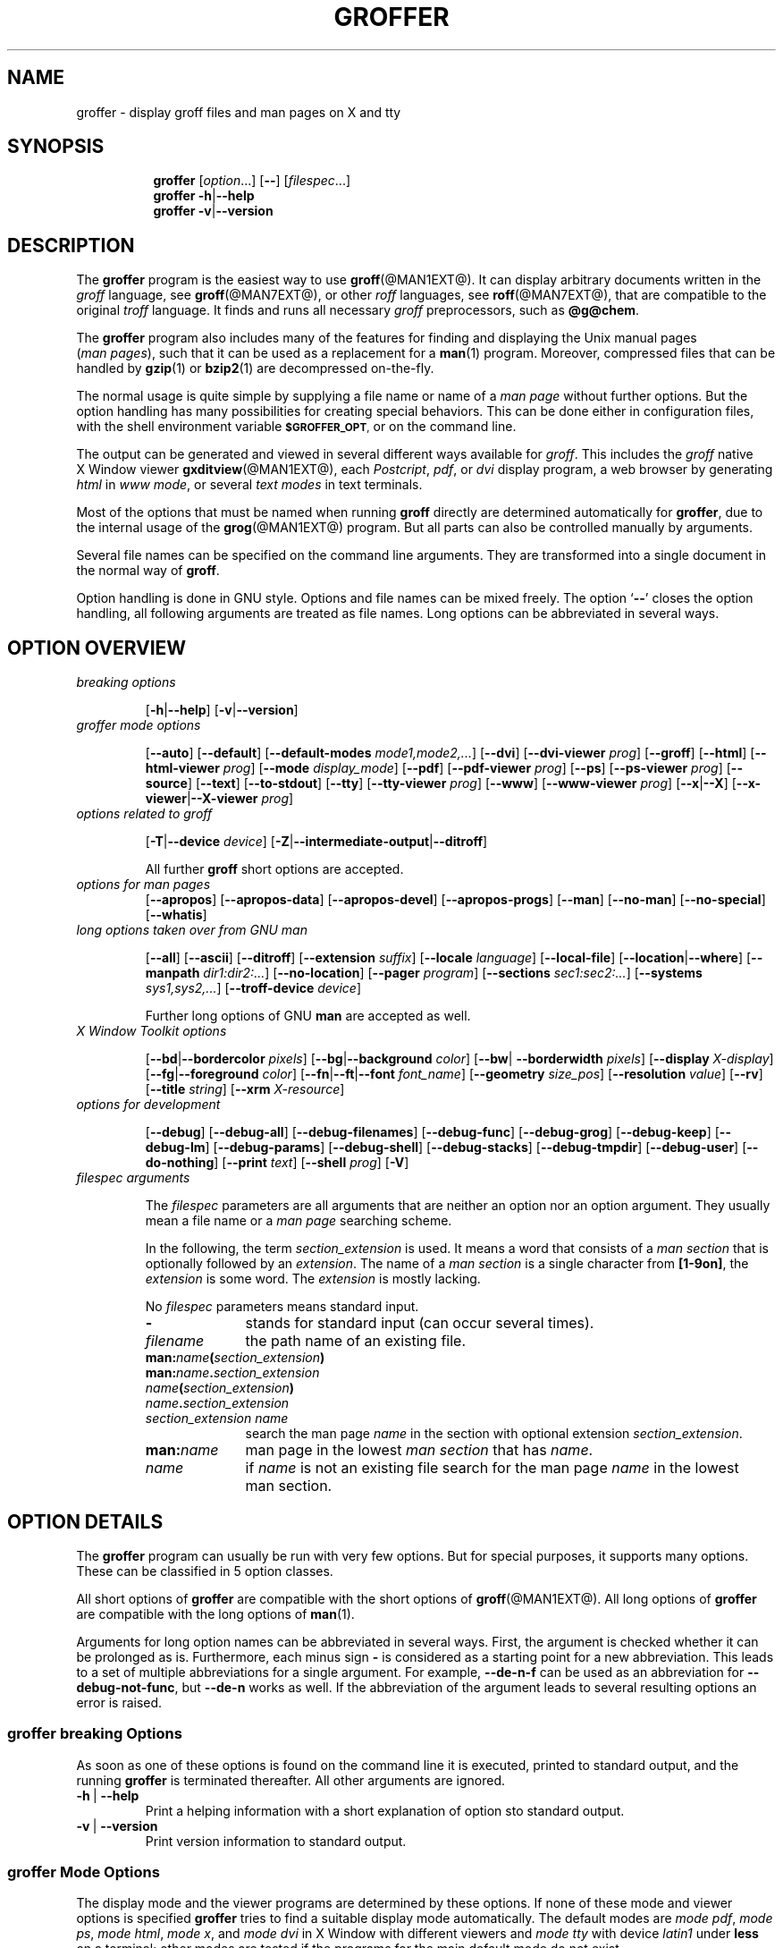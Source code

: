 .TH GROFFER @MAN1EXT@ "@MDATE@" "Groff Version @VERSION@"
.SH NAME
groffer \- display groff files and man\~pages on X and tty
.
.SH "SYNOPSIS"
.\" The .SH was moved to this place in order to appease `apropos'.
.
.\" --------------------------------------------------------------------
.\" Legalize
.\" --------------------------------------------------------------------
.
.ig
groffer.1 - man page for groffer (section 1).

Source file position:  <groff_source_top>/contrib/groffer/shell/groffer.man
Installed position:    $prefix/share/man/man1/groffer.1

Last update: 13 Feb 2007
..
.de author
This file was written by Bernd Warken.
..
.de copyleft
Copyright (C) 2001,2002,2004,2005,2006 Free Software Foundation, Inc.
.
.P
This file is part of
.IR \%groffer ,
which is part of
.IR \%groff ,
a free software project.
.
You can redistribute it and/or modify it under the terms of the
.nh
.B GNU General Public License
.hy
as published by the
.nh
.BR "Free Software Foundation" ,
.hy
either version 2, or (at your option) any later version.
.
.P
You should have received a copy of the \f[CR]GNU General Public
License\f[] along with
.IR groff ,
see the files \%\f[CB]COPYING\f[] and \%\f[CB]LICENSE\f[] in the top
directory of the
.I groff
source package.
.
Or read the
.I man\~page
.BR gpl (1).
You can also write to the
.nh
.B Free Software Foundation, 51 Franklin St - Fifth Floor, Boston,
.BR "MA 02110-1301, USA" .
.hy
..
.
.\" --------------------------------------------------------------------
.\" Setup
.\" --------------------------------------------------------------------
.
.ds Ellipsis "\&.\|.\|.\""
.
.\" --------------------------------------------------------------------
.\" setup for the macro definitions below
.\"
.\" naming:  namespace:cathegory_macro.variable_name  (experimental)
.
.\" --------------------------------------------------------------------
.\" configuration of prompt for `.Shell_cmd'* macros
.ds groffer:Shell_cmd.prompt_text sh#\"    prompt for shell commands
.ds groffer:Shell_cmd+.prompt_text >\"     prompt on continuation lines
.ds groffer:Shell_cmd_base.prompt_font I\" font for prompts
.
.\" automatically determine setup from the configuration above
.als @f groffer:Shell_cmd_base.prompt_font\"
.als @t groffer:Shell_cmd.prompt_text\"
.als @t+ groffer:Shell_cmd+.prompt_text\"
.ds groffer:Shell_cmd.prompt \f[\*[@f]]\*[@t]\f[]\"            needed
.ds groffer:Shell_cmd+.prompt \f[\*[@f]]\*[@t+]\f[]\"          needed
.nr @w \w'\*[groffer:Shell_cmd.prompt]'\"
.nr @w+ \w'\*[groffer:Shell_cmd+.prompt]'\"
.ft \*[@f]
.\" Full prompt width is maximum of texts plus 1m
.nr groffer:Shell_cmd_base.prompt_width (\n[@w]>?\n[@w+]+1m)\" needed
.ft
.rm @f
.rm @f+
.rm @t
.rm @t+
.rr @w
.rr @w+
.
.\" --------------------------------------------------------------------
.\" static register for inter-macro communication in `.Synopsis'*
.nr groffer:Synopsis.level 0
.
.\" --------------------------------------------------------------------
.\" static registers for inter-macro communication in `.TP'*
.nr groffer:TP.level 0
.rr groffer:TP_header.flag
.rr groffer:TP_body.flag
.rr groffer:TP.indent
.
.
.\" --------------------------------------------------------------------
.\" Macro definitions
.
.\" --------------------------------------------------------------------
.\" .CB  (<text>...)
.\"
.\" Print in constant-width bold font.
.\"
.de CB
.  ft CB
.  Text \\$*
.  ft
..
.\" --------------------------------------------------------------------
.\" .CI  (<text>...)
.\"
.\" Print in constant-width italic font.
.\"
.de CI
.  ft CI
.  Text \\$*
.  ft
..
.\" --------------------------------------------------------------------
.\" .CR  (<text>...)
.\"
.\" Print in constant-width roman font.
.\"
.de CR
.  ft CR
.  Text \\$*
.  ft
..
.\" --------------------------------------------------------------------
.\" .Error  (<text>...)
.\"
.\" Print error message to terminal and abort.
.\"
.de Error
.  tm \\$*
.  ab
..
.\" --------------------------------------------------------------------
.\" .Env_var  (<env_var_name> [<punct>])
.\"
.\" Display an environment variable, with optional punctuation.
.\"
.de Env_var
.  nh
.  SM
.  Text \f[CB]\\$1\f[]\\$2
.  hy
..
.\" --------------------------------------------------------------------
.\" .File_name  (<path_name>)
.\"
.\" Display a file or directory name in CB font.
.\"
.de File_name
.  Header_CB \\$@
..
.\" --------------------------------------------------------------------
.\" .Header_CB  (<path_name>)
.\"
.\" Display a line in CB font, for example after .TP
.\"
.de Header_CB
.  nh
.  Text \f[CB]\\$1\f[]\\$2
.  hy
..
.\" --------------------------------------------------------------------
.\" .Opt_-  ([<punct>])
.\"
.\" Print `-' (minus sign); optional punctuation.
.\"
.de Opt_-
.  ie (\\n[.$] == 0) \
.    Opt_alt - ""
.  el \
.    Opt_alt - "" "\\$1"
..
.\" --------------------------------------------------------------------
.\" .Opt_[-]  ([<punct>])
.\"
.\" Print `Opt_[-]' (minus sign in brackets); optional punctuation.
.\"
.de Opt_[-]
.  ie (\\n[.$] == 0) \
.    Opt_[alt] - ""
.  el \
.    Opt_[alt] - "" "\\$1"
..
.\" --------------------------------------------------------------------
.\" .Opt_--  ([<punct>])
.\"
.\" Print `--' (double minus); optional punctuation.
.\"
.de Opt_--
.  ie (\\n[.$] == 0) \
.    Opt_alt -- ""
.  el \
.    Opt_alt -- "" "\\$1"
..
.\" --------------------------------------------------------------------
.\" .Opt_[--]  ([<punct>])
.\"
.\" Print `Opt_[--]' (double minus in brackets); optional punctuation.
.\"
.de Opt_[--]
.  ie (\\n[.$] == 0) \
.    Opt_[alt] -- ""
.  el \
.    Opt_[alt] -- "" "\\$1"
..
.\" --------------------------------------------------------------------
.\" .Opt_alt  ([<minus> <opt>]... [<arg> [<punct>]])
.\"
.\" Alternate options separated by a vertical bar.
.\"
.\" Arguments:
.\"   minus: either `-' or `--' (font CB).
.\"   opt: a name for an option, empty allowed (font CB).
.\"   arg: optionally, the argument to the option (font I).
.\"   punct: optional punctuation (in the starting font).
.\" Result:
.\"   The minus/opt argument pairs, each
.\"   separated by a vertical bar `|', optionally add 'arg', separated
.\"   a space character ` '.
.\"
.\" Example:
.\"  .Opt_alt - T -- device -- device-troff device .
.\"  results in
.\"  -T|--device|--device-troff device.
.\"
.de Opt_alt
.  Opt_alt_base "" | "" \\$@
..
.\" --------------------------------------------------------------------
.\" .Opt_[alt]  ([<minus> <opt>]... [<arg> [<punct>]])
.\"
.\" Alternate options in brackets for section SYNOPSIS.
.\"
.\" Arguments:
.\"   minus: either `-' or `--' (font CB).
.\"   opt: a name for an option, empty allowed (font CB).
.\"   arg: optionally, the argument to the option (font I).
.\"   punct: optional punctuation (in the starting font).
.\" Global strings written to:
.\"   `@oa_prefix': left enclosing character (`[')
.\"   `@oa_sep': separator (`|')
.\"   `@oa_postfix': right enclosing character (`]')
.\" Result:
.\"   The minus/opt argument pairs, each separated by a vertical
.\"   bar `|', optionally add 'arg', separated by a space character ` '.
.\"
.\" Example:
.\"  .Opt_[alt] - T -- device -- device-troff device .
.\"  results in
.\"  [-T|--device|--device-troff device].
.\"
.de Opt_[alt]
.  Opt_alt_base [ | ] \\$@
..
.\" --------------------------------------------------------------------
.\" .Opt_alt_base  (<pre> <sep> <post> [<minus> <opt>]... [arg [punct]])
.\"
.\" Alternating options; base macro for many others; do not use directly.
.\"
.\" Arguments:
.\"   <pre>: prefix, result is preceded by this.
.\"   <sep>: separator between minus/opt pairs.
.\"   <post>: postfix, is appended to the result.
.\"   <minus>: either `-' or `--' (font CB).
.\"   <opt>: a name for an option, empty allowed (font CB).
.\"   <arg>: optionally, the argument to the option (font I).
.\"   <punct>: optional punctuation (in the starting font).
.\" Result:
.\"   String `<pre>' followed by the <minus>/<opt> argument pairs, each
.\"   separated by string `<sep>', optionally add '<arg>', separated by
.\"   a single space ` ', followed by the string `<post>'.  Terminated
.\"   by the optional punctuation <punct>.
.\"
.de Opt_alt_base
.  nr @font \\n[.f]\"
.  if (\\n[.$] < 3) \
.    Error .\\0: not enough arguments.
.  ds @pre \)\\$1\)\"                   prefix
.  ds @sep \)\\$2\)\"                   separator
.  ds @post \)\\$3\)\"                  postfix
.  shift 3
.  nr @count 0
.  ds @res \f[CR]\\*[@pre]\"
.  while (\\n[.$] >= 2) \{\
.    \"                                  do the pairs, break on no `-'
.    if !'\\$1'-' \{\
.      if !'\\$1'--' \
.        break
.    \}
.    \"                                  separator
.    if (\\n[@count] > 0) \
.      as @res \f[CR]\\*[@sep]\:\"
.    nr @count +1
.    \"                                  combine minus with option name
.    as @res \f[CB]\\-\"
.    if '\\$1'--' \
.      as @res \\-\"
.    as @res \\$2\"
.    shift 2
.  \}
.  if (\\n[.$] >= 3) \
.    Error .\\0: wrong arguments: \\$@
.  \"                                    all pairs are done
.  ie (\\n[.$] == 0) \
.    as @res \f[CR]\\*[@post]\"
.  el \{\
.    \"                                  optional option argument
.    if !'\\$1'' \
.      as @res \f[CR] \,\f[I]\\$1\"
.    shift
.    \"                                  postfix
.    as @res \\f[CR]\\*[@post]\"
.    if (\\n[.$] >= 1) \{\
.      \"                                add punctuation
.      as @res \f[\\n[@font]]\\$1\"
.    \}
.  \}
.  nh
.  Text \\*[@res]
.  hy
.  ft \\n[@font]
.  rr @count
.  rr @font
.  rm @pre
.  rm @post
.  rm @sep
.  rm @res
..
.\" --------------------------------------------------------------------
.\" .Opt_def  ([<minus> <opt>]... [<arg> [<punct>]])
.\"
.\" Definitions of options in section OPTIONS.
.\"
.\" Arguments:
.\"   minus: either `-' or `--' (font CB).
.\"   opt: a name for an option, empty allowed (font CB).
.\"   arg: optionally, the argument to the option (font I).
.\"   punct: optional punctuation (in the starting font).
.\" Result:
.\"   The header for an indented paragraph, consisting of
.\"   minus/opt argument pairs, each, separated by a space
.\"   character ` ', optionally add 'arg', separated a space
.\"   character ` '.
.\"
.\" Example:
.\"  .Opt_def - T -- device -- device-troff device .
.\"  results in
.\"  -T --device --device-troff device.
.\"  as the header of for indented paragraph.
.\"
.de Opt_def
.  TP
.    Opt_alt_base "" "\~|\~" "" \\$@
..
.\" --------------------------------------------------------------------
.\" .Opt_element  ([<minus> <opt>]... [<arg> [<punct>]])
.\"
.\" Definitions of options in section OPTIONS.
.\"
.\" Arguments:
.\"   minus: either `-' or `--' (font CB).
.\"   opt: a name for an option, empty allowed (font CB).
.\"   arg: optionally, the argument to the option (font I).
.\"   punct: optional punctuation (in the starting font).
.\" Result:
.\"   The minus/opt argument pairs, each, separated by a space
.\"   character ` ', optionally add 'arg', separated a space
.\"   character ` '.
.\"
.\" Example:
.\"  .Opt_element - T -- device -- device-troff device .
.\"  results in
.\"  -T --device --device-troff device.
.\"
.de Opt_element
.  Opt_alt_base "" "\~" "" \\$@
..
.\" --------------------------------------------------------------------
.als Opt_list Opt_element
.
.\" --------------------------------------------------------------------
.\" .Opt_long  ([<name> [<punct>]])
.\"
.\" Print `--name' somewhere in the text; optional punctuation.
.\"
.de Opt_long
.  Opt_alt -- "\\$1" "" "\\$2"
..
.\" --------------------------------------------------------------------
.\" .Opt_long_arg  ([<name> <arg> [<punct>]])
.\"
.\" Print `--name=arg' somewhere in the text; optional punctuation.
.\"
.de Opt_long_arg
.  Opt_alt -- "\\$1=\\$2" "" "\\$3"
..
.\" --------------------------------------------------------------------
.\" .Opt_[long]  ([<name> [<punct>]])
.\"
.\" Print `--name' somewhere in the text; optional punctuation.
.\"
.de Opt_[long]
.  Opt_[alt] -- "\\$1" "" "\\$2"
..
.\" --------------------------------------------------------------------
.\" .Opt_short  ([<name> [<punct>]])
.\"
.\" Print `-name' somewhere in the Text; optional punctuation.
.\"
.de Opt_short
.  Opt_alt - "\\$1" "" "\\$2"
..
.\" --------------------------------------------------------------------
.\" .Opt_[short]  ([name [punct]])
.\"
.\" Print `[-name]' somewhere in the Text; optional punctuation.
.\"
.de Opt_[short]
.  Opt_[alt] - "\\$1" "" "\\$2"
..
.\" --------------------------------------------------------------------
.\" .Shell_cmd  (<CR> [<CI>] ...)
.\"
.\" A shell command line; display args alternating in fonts CR and CI.
.\"
.\" Examples:
.\"   .Shell_cmd "groffer --dpi 100 file"
.\"     result: `sh#  groffer --dpi 100 file'
.\"             with 'sh#' in font I, the rest in CR
.\"
.\"   .Shell_cmd groffer\~--dpi\~100\~file
.\"     result: the same as above
.\"
.\"   .Shell_cmd "groffer --dpi=" value " file"
.\"     result: sh#  groffer --dpi=value file
.\"             with `groffer --dpi=' and `file' in CR; `value' in CI
.\"
.\"   .Shell_cmd groffer\~--dpi= value \~file
.\"     result: the same as the previous example
.\"
.de Shell_cmd
.  groffer:Shell_cmd_base "\*[groffer:Shell_cmd.prompt]" \\$@
..
.\" --------------------------------------------------------------------
.\" .Shell_cmd+  (<CR> [<CI>] ...)
.\"
.\" A continuation line for .Shell_cmd.
.\"
.de Shell_cmd+
.  groffer:Shell_cmd_base "\*[groffer:Shell_cmd+.prompt]" \\$@
..
.\" --------------------------------------------------------------------
.\" .Shell_cmd_base  (<prompt> [<CR> [<CI>] ...])
.\"
.\" A shell command line; display args alternating in fonts CR and CI.
.\" Internal, do not use directly.
.\"
.\" Globals: read-only register @.Shell_cmd_width
.\"
.de groffer:Shell_cmd_base
.  if (\\n[.$] <= 0) \
.    return
.  nr @+font \\n[.f]\"
.  ds @prompt \\$1\"
.  ft CR
.  \" gap between prompt and command
.  nr @+gap \\n[groffer:Shell_cmd_base.prompt_width]-\\w'\\*[@prompt]'\"
.  ds @res \\*[@prompt]\h'\\n[@+gap]u'\"
.  shift
.  ds @cf CR\"
.  while (\\n[.$] > 0) \{\
.    as @res \\f[\\*[@cf]]\\$1\"
.    shift
.    ie '\\*[@cf]'CR' \
.      ds @cf I\"
.    el \
.      ds @cf CR\"
.  \}
.  br
.  ad l
.  nh
.  nf
.  Text \\*[@res]\"
.  fi
.  hy
.  ad
.  br
.  ft \\n[@+font]
.  rr @+font
.  rr @+gap
.  rm @cf
.  rm @res
..
.\" --------------------------------------------------------------------
.\" .Synopsis  ()
.\"
.\" Begin a synopsis section, to be ended by a ./Synopsis macro.
.\"
.de Synopsis
.  if (\\n[groffer:Synopsis.level] > 0) \
.    Error .\\$0: previous .Synopsis was not closed by ./Synopsis.
.  nh
.  ds @1 \\$1\"
.  nr @old_indent \\n(.i
.  ad l
.  in +\w'\fB\\*[@1]\0'u
.  ti \\n[@old_indent]u
.  B \\*[@1]\0\c
.  rr @old_indent
.  rm @1
.  nr groffer:Synopsis.level +1\"        marker for ./Synopsis
..
.\"  --------------------------------------------------------------------
.\" ./Synopsis  ()
.\"
.\" Close a synopsis section opened by the previous .Synopsis macro.
.\"
.de /Synopsis
.  if (\\n[groffer:Synopsis.level] <= 0) \
.    Error .\\$0: no previous call of .Synopsis
.  br
.  ad
.  in
.  hy
.  nr groffer:Synopsis.level -1
..
.\"  --------------------------------------------------------------------
.\" .Text  (<text>...)
.\"
.\" Treat the arguments as text, no matter how they look.
.\"
.de Text
.  if (\\n[.$] == 0) \
.    return
.  nh
.  nop \)\\$*\)
.  hy
..
.\" --------------------------------------------------------------------
.\" .Topic  ([<indent>])
.\"
.\" A bulleted paragraph
.\"
.de Topic
.  ie (\\n[.$] = 0) \
.    ds @indent 2m\"
.  el \
.    ds @indent \\$1\"
.  TP \\*[@indent]
.  Text \[bu]
.  rm @indent
..
.\" End of macro definitions
.
.
.\" --------------------------------------------------------------------
.\" SH "SYNOPSIS"
.\" --------------------------------------------------------------------
.
.ad l
.Synopsis groffer
.RI [ option \*[Ellipsis]]
.Opt_[--]
.RI [ \%filespec \*[Ellipsis]]
./Synopsis
.
.Synopsis groffer
.Opt_alt - h -- help
./Synopsis
.
.Synopsis groffer
.Opt_alt - v -- version
./Synopsis
.
.
.\" --------------------------------------------------------------------
.SH DESCRIPTION
.\" --------------------------------------------------------------------
.
The
.B \%groffer
program is the easiest way to use
.BR \%groff (@MAN1EXT@).
It can display arbitrary documents written in the
.I \%groff
language, see
.BR \%groff (@MAN7EXT@),
or other
.I \%roff
languages, see
.BR \%roff (@MAN7EXT@),
that are compatible to the original
.I \%troff
language.
.
It finds and runs all necessary
.I groff
preprocessors, such as
.BR @g@chem .
.
.
.P
The
.B \%groffer
program also includes many of the features for finding and displaying
the \%\f[CR]Unix\f[] manual pages
.nh
.RI ( man\~pages ),
.hy
such that it can be used as a replacement for a
.BR \%man (1)
program.
.
Moreover, compressed files that can be handled by
.BR \%gzip (1)
or
.BR \%bzip2 (1)
are decompressed on-the-fly.
.
.
.P
The normal usage is quite simple by supplying a file name or name of a
.I \%man\~page
without further options.
.
But the option handling has many possibilities for creating special
behaviors.
.
This can be done either in configuration files, with the shell
environment variable
.Env_var \%$GROFFER_OPT ,
or on the command line.
.
.
.P
The output can be generated and viewed in several different ways
available for
.IR \%groff .
.
This includes the
.I \%groff
native \%\f[CR]X\~Window\f[] viewer
.BR \%gxditview (@MAN1EXT@),
each
.IR \%Postcript ,
.IR \%pdf ,
or
.I \%dvi
display program, a web browser by generating
.I \%html
in
.IR \%www\~mode ,
or several
.I \%text\~modes
in text terminals.
.
.
.P
Most of the options that must be named when running
.B \%groff
directly are determined automatically for
.BR \%groffer ,
due to the internal usage of the
.BR \%grog (@MAN1EXT@)
program.
.
But all parts can also be controlled manually by arguments.
.
.
.P
Several file names can be specified on the command line arguments.
.
They are transformed into a single document in the normal way of
.BR \%groff .
.
.
.P
Option handling is done in \f[CR]GNU\f[] style.
.
Options and file names can be mixed freely.
.
The option
.RB ` \-\- '
closes the option handling, all following arguments are treated as
file names.
.
Long options can be abbreviated in several ways.
.
.
.\" --------------------------------------------------------------------
.SH "OPTION OVERVIEW"
.\" --------------------------------------------------------------------
.
.TP
.I breaking options
.RS
.P
.Opt_[alt] - h -- help
.Opt_[alt] - v -- version
.RE
.
.
.TP
.I \%groffer mode options
.RS
.P
.Opt_[alt] -- auto
.Opt_[alt] -- default
.Opt_[alt] -- default\-modes mode1,mode2,\*[Ellipsis]
.Opt_[alt] -- dvi
.Opt_[alt] -- dvi\-viewer prog
.Opt_[alt] -- groff
.Opt_[alt] -- html
.Opt_[alt] -- html\-viewer prog
.Opt_[alt] -- mode display_mode
.Opt_[alt] -- pdf
.Opt_[alt] -- pdf\-viewer prog
.Opt_[alt] -- ps
.Opt_[alt] -- ps\-viewer prog
.Opt_[alt] -- source
.Opt_[alt] -- text
.Opt_[alt] -- to\-stdout
.Opt_[alt] -- tty
.Opt_[alt] -- tty\-viewer prog
.Opt_[alt] -- www
.Opt_[alt] -- www\-viewer prog
.Opt_[alt] -- x -- X
.Opt_[alt] -- x\-viewer -- X\-viewer prog
.RE
.
.
.TP
.I options related to \%groff
.RS
.P
.Opt_[alt] - T -- device device
.Opt_[alt] - Z -- intermediate\-output -- ditroff
.P
All further
.B \%groff
short options are accepted.
.RE
.
.
.TP
.I options for man\~pages
.Opt_[alt] -- apropos
.Opt_[alt] -- apropos\-data
.Opt_[alt] -- apropos\-devel
.Opt_[alt] -- apropos\-progs
.Opt_[alt] -- man
.Opt_[alt] -- no-man
.Opt_[alt] -- no-special
.Opt_[alt] -- whatis
.
.
.TP
.I long options taken over from GNU man
.RS
.P
.Opt_[alt] -- all
.Opt_[alt] -- ascii
.Opt_[alt] -- ditroff
.Opt_[alt] -- extension suffix
.Opt_[alt] -- locale language
.Opt_[alt] -- local-file
.Opt_[alt] -- location -- where
.Opt_[alt] -- manpath dir1:dir2:\*[Ellipsis]
.Opt_[alt] -- no-location
.Opt_[alt] -- pager program
.Opt_[alt] -- sections sec1:sec2:\*[Ellipsis]
.Opt_[alt] -- systems sys1,sys2,\*[Ellipsis]
.Opt_[alt] -- troff-device device
.P
Further long options of \f[CR]GNU\f[]
.B man
are accepted as well.
.RE
.
.
.TP
.I X Window Toolkit options
.RS
.P
.Opt_[alt] -- bd -- bordercolor pixels
.Opt_[alt] -- bg -- background color
.Opt_[alt] -- bw -- borderwidth pixels
.Opt_[alt] -- display X-display
.Opt_[alt] -- fg -- foreground color
.Opt_[alt] -- fn -- ft -- font font_name
.Opt_[alt] -- geometry size_pos
.Opt_[alt] -- resolution value
.Opt_[alt] -- rv
.Opt_[alt] -- title string
.Opt_[alt] -- xrm X-resource
.RE
.
.
.TP
.I options for development
.RS
.P
.Opt_[alt] -- debug
.Opt_[alt] -- debug\-all
.Opt_[alt] -- debug\-filenames
.Opt_[alt] -- debug\-func
.Opt_[alt] -- debug\-grog
.Opt_[alt] -- debug\-keep
.Opt_[alt] -- debug\-lm
.Opt_[alt] -- debug\-params
.Opt_[alt] -- debug\-shell
.Opt_[alt] -- debug\-stacks
.Opt_[alt] -- debug\-tmpdir
.Opt_[alt] -- debug\-user
.Opt_[alt] -- do\-nothing
.Opt_[alt] -- print text
.Opt_[alt] -- shell prog
.Opt_[alt] - V
.RE
.
.
.TP
.I \%filespec arguments
.RS
.P
The
.I \%filespec
parameters are all arguments that are neither an option nor an option
argument.
.
They usually mean a file name or a
.I man page
searching scheme.
.
.
.P
In the following, the term
.I section_extension
is used.
.
It means a word that consists of a
.I man section
that is optionally followed by an
.IR extension .
.
The name of a
.I man section
is a single character from
.BR \%[1-9on] ,
the
.I extension
is some word.
.
The
.I extension
is mostly lacking.
.
.
.P
No
.I \%filespec
parameters means standard input.
.
.
.TP 10m
.Opt_short ""
stands for standard input (can occur several times).
.
.
.TP
.I filename
the path name of an existing file.
.
.
.TP
.BI man: name ( section_extension )
.TQ
.BI man: name . section_extension
.TQ
.IB name ( section_extension )
.TQ
.IB name . section_extension
.TQ
.I "section_extension name"
search the \%man\~page
.I \%name
in the section with optional extension
.IR section_extension .
.
.
.TP
.BI man: name
\%man\~page in the lowest
.I \%man\~section
that has
.IR \%name .
.
.
.TP
.I name
if
.I \%name
is not an existing file search for the man\~page
.I \%name
in the lowest man\~section.
.
.RE
.
.
.\" --------------------------------------------------------------------
.SH "OPTION DETAILS"
.\" --------------------------------------------------------------------
.
The
.B \%groffer
program can usually be run with very few options.
.
But for special purposes, it supports many options.
.
These can be classified in 5 option classes.
.
.
.P
All short options of
.B \%groffer
are compatible with the short options of
.BR \%groff (@MAN1EXT@).
.
All long options of
.B \%groffer
are compatible with the long options of
.BR \%man (1).
.
.
.P
Arguments for long option names can be abbreviated in several ways.
.
First, the argument is checked whether it can be prolonged as is.
.
Furthermore, each minus sign
.Opt_short
is considered as a starting point for a new abbreviation.
.
This leads to a set of multiple abbreviations for a single argument.
.
For example,
.Opt_long de\-n\-f
can be used as an abbreviation for
.Opt_long debug\-not\-func ,
but
.Opt_long de\-n
works as well.
.
If the abbreviation of the argument leads to several resulting options
an error is raised.
.
.
.\" --------------------------------------------------------------------
.SS "groffer breaking Options"
.\" --------------------------------------------------------------------
.
As soon as one of these options is found on the command line it is
executed, printed to standard output, and the running
.B \%groffer
is terminated thereafter.
.
All other arguments are ignored.
.
.
.Opt_def - h -- help
Print a helping information with a short explanation of option sto
standard output.
.
.
.Opt_def - v -- version
Print version information to standard output.
.
.
.\" --------------------------------------------------------------------
.SS "groffer Mode Options"
.\" --------------------------------------------------------------------
.
The display mode and the viewer programs are determined by these
options.
.
If none of these mode and viewer options is specified
.B \%groffer
tries to find a suitable display mode automatically.
.
The default modes are
.IR "mode pdf" ,
.IR "mode ps" ,
.IR "mode html" ,
.IR "mode x" ,
and
.I "mode dvi"
in \%\f[CR]X\~Window\f[] with different viewers and
.I mode tty
with device
.I latin1
under
.B less
on a terminal; other modes are tested if the programs for the main
default mode do not exist.
.
.
.P
In \%\f[CR]X\~Window\f[],
many programs create their own window when called.
.B \%groffer
can run these viewers as an independent program in the background.
.
As this does not work in text mode on a terminal (tty) there must be a
way to know which viewers are \%\f[CR]X\~Window\f[] graphical
programs.
.
The
.B \%groffer
script has a small set of information on some viewer names.
.
If a viewer argument of the command\-line chooses an element that is
kept as \%\f[CR]X\~Window\f[] program in this list it is treated as a
viewer that can run in the background.
.
All other, unknown viewer calls are not run in the background.
.
.
.P
For each mode, you are free to choose whatever viewer you want.
.
That need not be some graphical viewer suitable for this mode.
.
There is a chance to view the output source; for example, the
combination of the options
.Opt_long mode=ps
and
.Opt_long ps\-viewer=less
shows the content of the
.I Postscript
output, the source code, with the pager
.BR less .
.
.
.Opt_def -- auto
Equivalent to
.Opt_long_arg mode auto .
.
.
.Opt_def -- default
Reset all configuration from previously processed command line options
to the default values.
.
This is useful to wipe out all former options of the configuration, in
.Env_var \%$GROFFER_OPT ,
and restart option processing using only the rest of the command line.
.
.
.Opt_def -- default\-modes mode1,mode2,\*[Ellipsis]
Set the sequence of modes for
.I \%auto\~mode
to the comma separated list given in the argument.
.
See
.Opt_long mode
for details on modes.  Display in the default manner; actually, this
means to try the modes
.IR x ,
.IR ps ,
and
.I \%tty
in this sequence.
.
.
.
.Opt_def -- dvi
Equivalent to
.Opt_long_arg mode \%dvi .
.
.
.Opt_def -- dvi\-viewer prog
Choose a viewer program for
.IR \%dvi\~mode .
.
This can be a file name or a program to be searched in
.Env_var $PATH .
.
Known \%\f[CR]X\~Window\f[]
.I \%dvi
viewers include
.BR \%xdvi (1)
and
.BR \%dvilx (1)
.
In each case, arguments can be provided additionally.
.
.
.Opt_def -- groff
Equivalent to
.Opt_long_arg mode groff .
.
.
.Opt_def -- html
Equivalent to
.Opt_long_arg mode html .
.
.
.Opt_def -- html\-viewer
Choose a web browser program for viewing in
.IR \%html\~mode .
.
It can be the path name of an executable file or a program in
.Env_var $PATH .
.
In each case, arguments can be provided additionally.
.
.
.Opt_def -- mode value
.
Set the display mode.
.
The following mode values are recognized:
.
.RS
.
.TP
.Header_CB auto
Select the automatic determination of the display mode.
.
The sequence of modes that are tried can be set with the
.Opt_long default\-modes
option.
.
Useful for restoring the
.I \%default\~mode
when a different mode was specified before.
.
.
.TP
.Header_CB dvi
Display formatted input in a
.I \%dvi
viewer program.
.
By default, the formatted input is displayed with the
.BR \%xdvi (1)
program.
.Opt_long dvi .
.
.
.TP
.Header_CB groff
After the file determination, switch
.B \%groffer
to process the input like
.BR \%groff (@MAN1EXT@)
would do.
.
This disables the
.I \%groffer
viewing features.
.
.
.TP
.Header_CB html
Translate the input into html format and display the result in a web
browser program.
.
By default, the existence of a sequence of standard web browsers is
tested, starting with
.BR \%konqueror (1)
and
.BR \%mozilla (1).
The text html viewer is
.BR \%lynx (1).
.
.
.TP
.Header_CB pdf
Display formatted input in a
.I \%PDF
(Portable Document Format) viewer
program.
.
By default, the input is formatted by
.B \%groff
using the Postscript device, then it is transformed into the PDF file
format using
.BR \%gs (1),
or
.BR ps2pdf (1).
If that's not possible, the
.I Postscript mode (ps)
is used instead.
.
Finally it is displayed using different viewer programs.
.
.I \%pdf
has a big advantage because the text is displayed graphically and
is searchable as well.
.
.
.TP
.Header_CB ps
Display formatted input in a Postscript viewer program.
.
By default, the formatted input is displayed in one of many viewer
programs.
.
.
.TP
.Header_CB text
Format in a
.I \%groff\~text\~mode
and write the result to standard output without a pager or viewer
program.
.
The text device,
.I \%latin1
by default, can be chosen with option
.Opt_short T .
.
.
.TP
.Header_CB tty
Format in a
.I \%groff\~text\~mode
and write the result to standard output using a text pager program,
even when in \%\f[CR]X\~Window\f[].
.
.
.TP
.Header_CB www
Equivalent to
.Opt_long_arg mode html .
.
.
.TP
.Header_CB x
Display the formatted input in a native
.I roff
viewer.
.
By default, the formatted input is displayed with the
.BR \%gxditview (@MAN1EXT@)
program being distributed together with
.BR \%groff .
But the standard \%\f[CR]X\~Window\f[] tool
.BR \%xditview (1)
can also be chosen with the option
.Opt_long x\-viewer .
The default resolution is
.BR 75\~dpi ,
but
.B 100\~dpi
are also possible.
.
The default
.I groff
device
for the resolution of
.B 75\~dpi
is
.BR X75\-12 ,
for
.B 100\~dpi
it is
.BR X100 .
.
The corresponding
.I "groff intermediate output"
for the actual device is generated and the result is displayed.
.
For a resolution of
.BR 100\~dpi ,
the default width of the geometry of the display program is chosen to
.BR 850\~dpi .
.
.
.TP
.Header_CB X
Equivalent to
.Opt_long_arg mode x .
.
.
.P
The following modes do not use the
.I \%groffer
viewing features.
.
They are only interesting for advanced applications.
.
.
.TP
.Header_CB groff
Generate device output with plain
.I \%groff
without using the special viewing features of
.IR \%groffer .
If no device was specified by option
.Opt_short T
the
.I \%groff
default
.B \%ps
is assumed.
.
.
.TP
.Header_CB source
Output the roff source code of the input files without further
processing.
.
.
.RE
.
.
.Opt_def -- pdf
Equivalent to
.Opt_long_arg mode pdf .
.
.
.Opt_def -- pdf\-viewer prog
Choose a viewer program for
.IR \%pdf\~mode .
.
This can be a file name or a program to be searched in
.Env_var $PATH ;
arguments can be provided additionally.
.
.
.Opt_def -- ps
Equivalent to
.Opt_long_arg mode ps .
.
.
.Opt_def -- ps\-viewer prog
Choose a viewer program for
.IR \%ps\~mode .
.
This can be a file name or a program to be searched in
.Env_var $PATH .
.
Common Postscript viewers inlude
.BR \%gv (1),
.BR \%ghostview (1),
and
.BR \%gs (1),
.
In each case, arguments can be provided additionally.
.
.
.Opt_def -- source
Equivalent
.Opt_long_arg mode source .
.
.
.Opt_def -- text
Equivalent to
.Opt_long_arg mode text .
.
.
.Opt_def -- to\-stdout
The file for the chosen mode is generated and its content is printed
to standard output.
.
It will not be displayed in graphical mode.
.
.
.Opt_def -- tty
Equivalent to
.Opt_long_arg mode tty .
.
.
.Opt_def -- tty\-viewer prog
Choose a text pager for mode
.IR tty .
The standard pager is
.BR less (1).
This option is eqivalent to
.I man
option
.Opt_long_arg pager prog .
The option argument can be a file name or a program to be searched in
.Env_var $PATH ;
arguments can be provided additionally.
.
.
.Opt_def -- www
Equivalent to
.Opt_long_arg mode html .
.
.
.Opt_def -- www\-viewer prog
Equivalent to
.Opt_long html\-viewer .
.
.
.Opt_def -- X -- x
Equivalent to
.Opt_long_arg mode x .
.
.
.Opt_def -- X\-viewer -- x\-viewer prog
Choose a viewer program for
.IR \%x\~mode .
Suitable viewer programs are
.BR \%gxditview (@MAN1EXT@)
which is the default and
.BR \%xditview (1).
The argument can be any executable file or a program in
.Env_var $PATH ;
arguments can be provided additionally.
.
.
.TP
.Opt_--
Signals the end of option processing; all remaining arguments are
interpreted as
.I \%filespec
parameters.
.
.
.P
Besides these,
.B \%groffer
accepts all short options that are valid for the
.BR \%groff (@MAN1EXT@)
program.
.
All
.RB \%non- groffer
options are sent unmodified via
.B \%grog
to
.BR \%groff .
.
So postprocessors, macro packages, compatibility with
.I classical
.IR \%troff ,
and much more can be manually specified.
.
.
.\" --------------------------------------------------------------------
.SS "Options related to groff"
.\" --------------------------------------------------------------------
.
All short options of
.B \%groffer
are compatible with the short options of
.BR \%groff (@MAN1EXT@).
.
The following of
.B \%groff
options have either an additional special meaning within
.B \%groffer
or make sense for normal usage.
.
.
.P
Because of the special outputting behavior of the
.B \%groff
option
.Opt_short Z
.B \%groffer
was designed to be switched into
.I \%groff\~mode ;
the
.I \%groffer
viewing features are disabled there.
.
The other
.B \%groff
options do not switch the mode, but allow to customize the formatting
process.
.
.
.Opt_def - a
This generates an ascii approximation of output in the
.IR \%text\~modes .
.
That could be important when the text pager has problems with control
sequences in
.IR "tty mode" .
.
.
.Opt_def - m file
Add
.I \%file
as a
.I \%groff
macro file.
.
This is useful in case it cannot be recognized automatically.
.
.
.Opt_def - P opt_or_arg
Send the argument
.I \%opt_or_arg
as an option or option argument to the actual
.B \%groff
postprocessor.
.
.
.Opt_def - T -- device devname
.
This option determines
.BR \%groff 's
output device.
.
The most important devices are the text output devices for referring
to the different character sets, such as
.BR \%ascii ,
.BR \%utf8 ,
.BR \%latin1 ,
and others.
.
Each of these arguments switches
.B \%groffer
into a
.I \%text\~mode
using this device, to
.I \%mode\~tty
if the actual mode is not a
.IR \%text\~mode .
.
The following
.I \%devname
arguments are mapped to the corresponding
.B \%groffer
.Opt_long_arg mode \fIdevname\fR
option:
.BR \%dvi ,
.BR \%html ,
and
.BR \%ps .
All
.B \%X*
arguments are mapped to
.IR \%mode\~x .
Each other
.I \%devname
argument switches to
.I \%mode\~groff
using this device.
.
.
.Opt_def - X
is equivalent to
.BR "groff \-X" .
It displays the
.I groff intermediate output
with
.BR gxditview .
As the quality is relatively bad this option is deprecated; use
.Opt_long X
instead because the
.I \%x\~mode
uses an
.IR X *
device for a better display.
.
.
.Opt_def - Z -- intermediate-output -- ditroff
Switch into
.I \%groff\~mode
and format the input with the
.I \%groff intermediate output
without postprocessing; see
.BR \%groff_out (@MAN5EXT@).
This is equivalent to option
.Opt_long ditroff
of
.IR \%man ,
which can be used as well.
.
.
.P
All other
.B \%groff
options are supported by
.BR \%groffer ,
but they are just transparently transferred to
.B \%groff
without any intervention.
.
The options that are not explicitly handled by
.B \%groffer
are transparently passed to
.BR \%groff .
.
Therefore these transparent options are not documented here, but in
.BR \%groff (@MAN1EXT@).
Due to the automatism in
.BR \%groffer ,
none of these
.B \%groff
options should be needed, except for advanced usage.
.
.
.\" --------------------------------------------------------------------
.SS "Options for man\~pages"
.\" --------------------------------------------------------------------
.
.Opt_def -- apropos
Start the
.BR \%apropos (1)
command or facility of
.BR \%man (1)
for searching the
.I \%filespec
arguments within all
.I \%man\~page
descriptions.
.
Each
.I \%filespec
argument is taken for search as it is;
.I section
specific parts are not handled, such that
.B 7 groff
searches for the two arguments
.B 7
and
.BR groff ,
with a large result; for the
.I \%filespec
.B groff.7
nothing will be found.
.
The
.I language
locale is handled only when the called programs do support this; the
GNU
.B apropos
and
.B man \-k
do not.
.
The display differs from the
.B \%apropos
program by the following concepts:
.RS
.Topic
Construct a
.I \%groff
frame similar to a
.I \%man\~page
to the output of
.BR \%apropos ,
.Topic
each
.I \%filespec
argument is searched on its own.
.Topic
The restriction by
.Opt_long sections
is handled as well,
.Topic
wildcard characters are allowed and handled without a further option.
.RE
.
.
.Opt_def -- apropos\-data
Show only the
.B \%apropos
descriptions for data documents, these are the
.BR \%man (7)
.IR sections\~4 ", " 5 ", and " 7 .
.
Direct
.I section
declarations are ignored, wildcards are accepted.
.
.
.Opt_def -- apropos\-devel
Show only the
.B \%apropos
descriptions for development documents, these are the
.BR man (7)
.IR sections\~2 ", " 3 ", and " 9 .
.
Direct
.I section
declarations are ignored, wildcards are accepted.
.
.
.Opt_def -- apropos\-progs
Show only the
.B \%apropos
descriptions for documents on programs, these are the
.BR \%man (7)
.IR sections\~1 ", " 6 ", and " 8 .
.
Direct
.I section
declarations are ignored, wildcards are accepted.
.
.
.Opt_def -- whatis
For each
.I \%filespec
argument search all
.I \%man\~pages
and display their description \[em] or say that it is not a
.IR \%man\~page .
This is written from anew, so it differs from
.IR man 's
.B whatis
output by the following concepts
.RS
.Topic
each retrieved file name is added,
.Topic
local files are handled as well,
.Topic
the \fIlanguage\fP and \fIsystem\fP locale is supported,
.Topic
the display is framed by a
.I groff
output format similar to a
.IR \%man\~page ,
.Topic
wildcard characters are allowed without a further option.
.RE
.
.
.P
The following options were added to
.B \%groffer
for choosing whether the file name arguments are interpreted as names
for local files or as a search pattern for
.IR \%man\~pages .
.
The default is looking up for local files.
.
.
.Opt_def -- man
Check the non-option command line arguments
.nh
.RI ( filespecs )
.hy
first on being
.IR \%man\~pages ,
then whether they represent an existing file.
.
By default, a
.I \%filespec
is first tested whether it is an existing file.
.
.
.Opt_def -- no-man -- local-file
Do not check for
.IR \%man\~pages .
.
.Opt_long local-file
is the corresponding
.B man
option.
.
.
.Opt_def -- no-special
Disable former calls of
.Opt_long all ,
.Opt_long apropos* ,
and
.Opt_long whatis .
.
.
.\" --------------------------------------------------------------------
.SS "Long options taken over from GNU man"
.\" --------------------------------------------------------------------
.
The long options of
.B \%groffer
were synchronized with the long options of \f[CR]GNU\f[]
.BR man .
.
All long options of \f[CR]GNU\f[]
.B man
are recognized, but not all of these options are important to
.BR \%groffer ,
so most of them are just ignored.
.
These ignored
.B man
options are
.Opt_long catman ,
.Opt_long troff ,
and
.Opt_long update .
.
.
.P
In the following, the
.B man
options that have a special meaning for
.B \%groffer
are documented.
.
.
.P
If your system has \f[CR]GNU\f[]
.B man
installed the full set of long and short options of the \f[CR]GNU\f[]
.B man
program can be passed via the environment variable
.Env_var \%$MANOPT ;
see
.BR \%man (1).
.
.
.Opt_def -- all
In searching
.IR \%man\~pages ,
retrieve all suitable documents instead of only one.
.
.
.Opt_def - 7 -- ascii
In
.IR \%text\~modes ,
display ASCII translation of special characters for critical environment.
.
This is equivalent to
.BR "groff -mtty_char" ;
see
.BR groff_tmac (@MAN5EXT@).
.
.
.Opt_def -- ditroff
Produce
.IR "groff intermediate output" .
This is equivalent to
.B \%groffer
.Opt_short Z .
.
.
.Opt_def -- extension suffix
Restrict
.I \%man\~page
search to file names that have
.I \%suffix
appended to their section element.
.
For example, in the file name
.I \%/usr/share/man/man3/terminfo.3ncurses.gz
the
.I \%man\~page
extension is
.IR \%ncurses .
.
.
.Opt_def -- locale language
.
Set the language for
.IR \%man\~pages .
.
This has the same effect, but overwrites
.Env_var $LANG
.
.
.Opt_def -- location
Print the location of the retrieved files to standard error.
.
.
.Opt_def -- no-location
Do not display the location of retrieved files; this resets a former
call to
.Opt_long location .
.
This was added by
.BR \%groffer .
.
.
.Opt_def -- manpath "'dir1:dir2:\*[Ellipsis]'"
Use the specified search path for retrieving
.I \%man\~pages
instead of the program defaults.
.
If the argument is set to the empty string "" the search for
.I \%man\~page
is disabled.
.
.
.Opt_def -- pager
Set the pager program in
.IR \%tty\~mode ;
default is
.BR \%less .
This is equivalent to
.Opt_long tty\-viewer .
.
.
.Opt_def -- sections "'sec1:sec2:\*[Ellipsis]'"
Restrict searching for
.I \%man\~pages
to the given
.IR sections ,
a colon-separated list.
.
.
.Opt_def -- systems "'sys1,sys2,\*[Ellipsis]'"
Search for
.I \%man\~pages
for the given operating systems; the argument
.I \%systems
is a comma-separated list.
.
.
.Opt_def -- where
Eqivalent to
.Opt_long location .
.
.
.\" --------------------------------------------------------------------
.SS "X\~\%Window\~\%Toolkit Options"
.\" --------------------------------------------------------------------
.
The following long options were adapted from the corresponding
\%\f[CR]X\~Window\~Toolkit\f[] options.
.
.B \%groffer
will pass them to the actual viewer program if it is an
\%\f[CR]X\~Window\f[] program.
.
Otherwise these options are ignored.
.
.
.P
Unfortunately these options use the old style of a single minus for
long options.
.
For
.B \%groffer
that was changed to the standard with using a double minus for long
options, for example,
.B \%groffer
uses the option
.Opt_long font
for the \%\f[CR]X\~Window\f[] option
.Opt_short font .
.
.
.P
See
.BR \%X (1),
.BR \%X (7),
and the documentation on the \%\f[CR]X\~Window\~Toolkit\f[] options
for more details on these options and their arguments.
.
.
.Opt_def -- background color
Set the background color of the viewer window.
.
.
.Opt_def -- bd pixels
This is equivalent to
.Opt_long bordercolor .
.
.
.Opt_def -- bg color
This is equivalent to
.Opt_long background .
.
.
.Opt_def -- bw pixels
This is equivalent to
.Opt_long borderwidth .
.
.
.Opt_def -- bordercolor pixels
Specifies the color of the border surrounding the viewer window.
.
.
.Opt_def -- borderwidth pixels
Specifies the width in pixels of the border surrounding the viewer
window.
.
.
.Opt_def -- display X-display
Set the \%\f[CR]X\~Window\f[] display on which the viewer program
shall be started, see the \%\f[CR]X\~Window\f[] documentation for the
syntax of the argument.
.
.
.Opt_def -- foreground color
Set the foreground color of the viewer window.
.
.
.Opt_def -- fg color
This is equivalent to
.Opt_short foreground .
.
.
.Opt_def -- fn font_name
This is equivalent to
.Opt_long font .
.
.
.Opt_def -- font font_name
Set the font used by the viewer window.
.
The argument is an \%\f[CR]X\~Window\f[] font name.
.
.
.Opt_def -- ft font_name
This is equivalent to
.Opt_long font .
.
.
.Opt_def -- geometry size_pos
Set the geometry of the display window, that means its size and its
starting position.
.
See
.BR \%X (7)
for the syntax of the argument.
.
.
.Opt_def -- resolution value
Set \%\f[CR]X\~Window\f[] resolution in dpi (dots per inch) in some
viewer programs.
.
The only supported dpi values are
.B 75
and
.BR 100 .
.
Actually, the default resolution for
.B \%groffer
is set to
.BR 75\~dpi .
The resolution also sets the default device in
.IR "mode x" .
.
.
.Opt_def -- rv
Reverse foreground and background color of the viewer window.
.
.
.Opt_def -- title "'some text'"
Set the title for the viewer window.
.
.
.Opt_def -- xrm "'resource'"
Set \f[CR]\%X\~Window\f[] resource.
.
.
.\" --------------------------------------------------------------------
.SS "Options for Development"
.\" --------------------------------------------------------------------
.
.Opt_def -- debug
Enable eight debugging informations.
.
The temporary files are kept and not deleted, the name of the
temporary directory and the shell name for
.File_name groffer2.sh
are printed, the displayed file names are printed, the
.B grog
output is printed, the parameters are printed at several steps of
development, and a function stack is output with function
\f[CR]error_user()\f[] as well.
.
Neither the function call stack at the opening and closing of each
function call nor the landmark information to determine how far the
program is running are printed.
.
These seem to be the most useful parts among all debugging options.
.
.
.Opt_def -- debug\-all
Enable all ten debugging informations including the function call
stack and the landmark information.
.
.
.Opt_def -- debug\-filenames
Print the names of the files and
.I \%man\~pages
that are displayed by
.BR \&groffer .
.
.
.Opt_def -- debug\-func
Enable the basic debugging information for checking the functions on
the beginning and end of each call.
.
The options
.Opt_long debug\-stacks
and
.Opt_long debug\-user
enable this option automatically.
.
This option is important for the development, but it decreases the
speed of
.B groffer
by large amounts.
.
.
.Opt_def -- debug\-grog
Print the output of all
.B \&grog
commands.
.
.
.Opt_def -- debug\-keep
Enable two debugging informations, the printing of the name of the
temporary directory and the keeping of the temporary files.
.
.
.Opt_def -- debug\-lm
Enable one debugging information, the landmark information.
.
.
.Opt_def -- debug\-params
Enable one debugging information, the parameters at several steps.
.
.
.Opt_def -- debug\-shell
Enable one debugging information, the shell name for
.File_name groffer2.sh .
.
.
.Opt_def -- debug\-stacks
Enable one debugging information, the function call stack.
.
.
.Opt_def -- debug\-tmpdir
Enable one debugging information, the name of the temporary directory.
.
.
.Opt_def -- debug\-user
Enable one debugging information, the function stack with
\f[CR]error_user()\f[].
.
.
.Opt_def -- do-nothing
This is like
.Opt_long version ,
but without the output; no viewer is started.
.
This makes only sense in development.
.
.
.Opt_def -- print=text
Just print the argument to standard error.
.
This is good for parameter check.
.
.
.Opt_def -- shell "shell_program"
Specify the shell under which the
.File_name \%groffer2.sh
script should be run.
.
This option overwrites the automatic shell determination of the
program.
.
If the argument
.I shell_program
is empty a former shell option and the automatic shell determination
is cancelled and the default shell is restored.
.
Some shells run considerably faster than the standard shell.
.
.
.Opt_def - V
This is an advanced option for debugging only.
.
Instead of displaying the formatted input, a lot of
.I \%groffer
specific information is printed to standard output:
.
.RS
.Topic
the output file name in the temporary directory,
.
.Topic
the display mode of the actual
.B \%groffer
run,
.
.Topic
the display program for viewing the output with its arguments,
.
.Topic
the active parameters from the config files, the arguments in
.Env_var \%$GROFFER_OPT ,
and the arguments of the command line,
.
.Topic
the pipeline that would be run by the
.B \%groff
program, but without executing it.
.RE
.
.
.P
Other useful debugging options are the
.B \%groff
option
.Opt_short Z
and
.Opt_long_arg mode groff .
.
.
.\" --------------------------------------------------------------------
.SS "Filespec Arguments"
.\" --------------------------------------------------------------------
.
A
.I \%filespec
parameter is an argument that is not an option or option argument.
.
In
.BR \%groffer ,
.I \%filespec
parameters are a file name or a template for searching
.IR \%man\~pages .
.
These input sources are collected and composed into a single output
file such as
.B \%groff
does.
.
.
.P
The strange \%\f[CR]POSIX\f[] behavior to regard all arguments behind
the first non-option argument as
.I \%filespec
arguments is ignored.
.
The \f[CR]GNU\f[] behavior to recognize options even when mixed with
.I \%filespec
arguments is used througout.
.
But, as usual, the double minus argument
.Opt_long
ends the option handling and interprets all following arguments as
.I \%filespec
arguments; so the \%\f[CR]POSIX\f[] behavior can be easily adopted.
.
.
.P
The options
.Opt_Long apropos*
have a special handling of
.I filespec
arguments.
.
Each argument is taken as a search scheme of its own.
.
Also a regexp (regular expression) can be used in the filespec.
.
For example,
.B groffer --apropos '^gro.f$'
searches
.B groff
in the
.I man\~page
name, while
.B groffer --apropos groff
searches
.B groff
somewhere in the name or description of the
.IR man\~pages .
.
.
.P
All other parts of
.IR groffer ,
such as the normal display or the output with
.Opt_long whatis
have a different scheme for
.IR filespecs .
No regular expressions are used for the arguments.
.
The
.I filespec
arguments are handled by the following scheme.
.
.
.P
It is necessary to know that on each system the
.I \%man\~pages
are sorted according to their content into several sections.
.
The
.I classical man sections
have a single-character name, either a digit from
.B 1
to
.B 9
or one of the characters
.B n
or
.BR o .
.
.
.P
This can optionally be followed by a string, the so-called
.IR extension .
The
.I extension
allows to store several
.I man\~pages
with the same name in the same
.IR section .
But the
.I extension
is only rarely used, usually it is omitted.
.
Then the
.I extensions
are searched automatically by alphabet.
.
.
.P
In the following, we use the name
.I section_extension
for a word that consists of a single character
.I section
name or a
.I section
character that is followed by an
.IR extension .
.
Each
.I \%filespec
parameter can have one of the following forms in decreasing sequence.
.
.
.Topic
No
.I \%filespec
parameters means that
.B \%groffer
waits for standard input.
.
The minus option
.Opt_short ""
always stands for standard input; it can occur several times.
.
If you want to look up a
.I \%man\~page
called
.Opt_short ""
use the argument
.BR "man:\-" .
.
.
.Topic
Next a
.I \%filespec
is tested whether it is the path name of an existing file.
.
Otherwise it is assumed to be a searching pattern for a
.IR \%man\~page .
.
.
.Topic
.BI \%man: name ( section_extension ) ,
.BI \%man: name . section_extension,
.IB \%name ( section_extension ) ,
or
.IB \%name . section_extension
search the \%man\~page
.I \%name
in \%man\~section and possibly extension of
.IR \%section_extension .
.
.
.Topic
Now
.BI \%man: name
searches for a
.I \%man\~page
in the lowest
.I \%man\~section
that has a document called
.IR \%name .
.
.
.Topic
.I \%section_extension\~name
is a pattern of 2 arguments that originates from a strange argument
parsing of the
.B man
program.
.
Again, this searches the man page
.I name
with
.IR \%section_extension ,
a combination of a
.I section
character optionally followed by an
.IR extension .
.
.
.Topic
We are left with the argument
.I \%name
which is not an existing file.
.
So this searches for the
.I \%man\~page
called
.I \%name
in the lowest
.I \%man\~section
that has a document for this name.
.
.
.P
Several file name arguments can be supplied.
.
They are mixed by
.B \%groff
into a single document.
.
Note that the set of option arguments must fit to all of these file
arguments.
.
So they should have at least the same style of the
.I \%groff
language.
.
.
.\" --------------------------------------------------------------------
.SH "OUTPUT MODES"
.\" --------------------------------------------------------------------
.
By default, the
.B \%groffer
program collects all input into a single file, formats it with the
.B \%groff
program for a certain device, and then chooses a suitable viewer
program.
.
The device and viewer process in
.B \%groffer
is called a
.IR \%mode .
.
The mode and viewer of a running
.B \%groffer
program is selected automatically, but the user can also choose it
with options.
.
.
The modes are selected by option the arguments of
.Opt_long_arg mode \fIanymode .
Additionally, each of this argument can be specified as an option of
its own, such as
.Opt_long \fIanymode .
Most of these modes have a viewer program, which can be chosen by an
option that is constructed like
.Opt_long \fIanymode\fR\-viewer .
.
.
.P
Several different modes are offered, graphical modes for
\f[CR]\%X\~Window\f[],
.IR \%text\~modes ,
and some direct
.I \%groff\~modes
for debugging and development.
.
.
.P
By default,
.B \%groffer
first tries whether
.I \%x\~mode
is possible, then
.IR \%ps\~mode ,
and finally
.IR \%tty\~mode .
.
This mode testing sequence for
.I \%auto\~mode
can be changed by specifying a comma separated list of modes with the
option
.Opt_long default\-modes.
.
.
.P
The searching for
.I \%man\~pages
and the decompression of the input are active in every mode.
.
.
.\" --------------------------------------------------------------------
.SS "Graphical Display Modes"
.\" --------------------------------------------------------------------
.
The graphical display modes work mostly in the \%\f[CR]X\~Window\f[]
environment (or similar implementations within other windowing
environments).
.
The environment variable
.Env_var \%$DISPLAY
and the option
.Opt_long display
are used for specifying the \%\f[CR]X\~Window\f[] display to be used.
.
If this environment variable is empty
.B \%groffer
assumes that no \%\f[CR]X\~Window\f[] is running and changes to a
.IR \%text\~mode .
.
You can change this automatic behavior by the option
.Opt_long default\-modes .
.
.
.P
Known viewers for the graphical display modes and their standard
\%\f[CR]X\~Window\f[] viewer progams are
.
.Topic
in a PDF viewer
.nh
.RI ( \%pdf\~mode ),
.hy
.
.Topic
in a web browser
.nh
.RI ( html
or
.IR \%www\~mode ).
.hy
.RE
.
.Topic
in a Postscript viewer
.nh
.RI ( \%ps\~mode ),
.hy
.
.Topic
\%\f[CR]X\~Window\f[]
.I roff
viewers such as
.BR \%gxditview (@MAN1EXT@)
or
.BR \%xditview (1)
(in
.IR \%x\~mode ),
.
.Topic
in a dvi viewer program
.nh
.RI ( \%dvi\~mode ),
.hy
.
.
.P
The
.I \%pdf\~mode
has a major advantage \[em] it is the only graphical diplay mode that
allows to search for text within the viewer; this can be a really
important feature.
.
Unfortunately, it takes some time to transform the input into the PDF
format, so it was not chosen as the major mode.
.
.
.P
These graphical viewers can be customized by options of the
\%\f[CR]X\~Window\~Toolkit\f[].
.
But the
.B \%groffer
options use a leading double minus instead of the single minus used by
the \%\f[CR]X\~Window\~Toolkit\f[].
.
.
.\" --------------------------------------------------------------------
.SS "Text modes"
.\" --------------------------------------------------------------------
.
There are two modes for text output,
.I \%mode\~text
for plain output without a pager and
.I \%mode\~tty
for a text output on a text terminal using some pager program.
.
.
.P
If the variable
.Env_var \%$DISPLAY
is not set or empty,
.B \%groffer
assumes that it should use
.IR \%tty\~\%mode .
.
.
.P
In the actual implementation, the
.I groff
output device
.I \%latin1
is chosen for
.IR \%text\~modes .
.
This can be changed by specifying option
.Opt_short T
or
.Opt_long device .
.
.
.P
The pager to be used can be specified by one of the options
.Opt_long pager
and
.Opt_long tty\-viewer ,
or by the environment variable
.Env_var \%$PAGER .
If all of this is not used the
.BR \%less (1)
program with the option
.Opt_short r
for correctly displaying control sequences is used as the default
pager.
.
.
.\" --------------------------------------------------------------------
.SS "Special Modes for Debugging and Development"
.\" --------------------------------------------------------------------
.
These modes use the
.I \%groffer
file determination and decompression.
.
This is combined into a single input file that is fed directly into
.B \%groff
with different strategy without the
.I \%groffer
viewing facilities.
.
These modes are regarded as advanced, they are useful for debugging
and development purposes.
.
.
.P
The
.I \%source\~mode
with option
.Opt_long source
just displays the decompressed input.
.
.
.P
Otion
.Opt_long to\-stdout
does not display in a graphical mode.
.
It just generates the file for the chosen mode and then prints its
content to standard output.
.
.
.P
The
.I \%groff\~mode
passes the input to
.B \%groff
using only some suitable options provided to
.BR \%groffer .
.
This enables the user to save the generated output into a file or pipe
it into another program.
.
.
.P
In
.IR \%groff\~\%mode ,
the option
.Opt_short Z
disables post-processing, thus producing the
.nh
.I groff intermediate
.IR output .
.hy
.
In this mode, the input is formatted, but not postprocessed; see
.BR \%groff_out (@MAN5EXT@)
for details.
.
.
.P
All
.B \%groff
short options are supported by
.BR \%groffer .
.
.
.\" --------------------------------------------------------------------
.SH "MAN\~PAGE\~SEARCHING"
.\" --------------------------------------------------------------------
.
The default behavior of
.B \%groffer
is to first test whether a file parameter represents a local file; if
it is not an existing file name, it is assumed to represent the name
of a
.IR \%man\~page .
The following options can be used to determine whether the arguments
should be handled as file name or
.I \%man\~page
arguments.
.
.TP
.Opt_long man
forces to interpret all file parameters as
.I \%filespecs
for searching
.IR \%man\~pages .
.
.TP
.Opt_long no\-man
.TQ
.Opt_long local\-file
disable the
.I man
searching; so only local files are displayed.
.
.
.P
If neither a local file nor a
.I \%man\~page
was retrieved for some file parameter a warning is issued on standard
error, but processing is continued.
.
.
.\" --------------------------------------------------------------------
.SS "Search Algoritm"
.\" --------------------------------------------------------------------
.
Let us now assume that a
.I \%man\~page
should be searched.
.
The
.B \%groffer
program provides a search facility for
.IR \%man\~pages .
.
All long options, all environment variables, and most of the
functionality of the \f[CR]GNU\fP
.BR \%man (1)
program were implemented.
.
The search algorithm shall determine which file is displayed for a given
.IR \%man\~page .
The process can be modified by options and environment variables.
.
.
.P
The only
.I man
action that is omitted in
.B \%groffer
are the preformatted
.IR \%man\~pages ,
also called
.IR cat\~pages .
.
With the excellent performance of the actual computers, the
preformatted
.I \%man\~pages
aren't necessary any longer.
.
Additionally,
.B \%groffer
is a
.I roff
program; it wants to read
.I roff
source files and format them itself.
.
.
.P
The algorithm for retrieving the file for a
.I \%man\~page
needs first a set of directories.
.
This set starts with the so-called
.I man\~path
that is modified later on by adding names of
.I operating system
and
.IR language .
.
This arising set is used for adding the section directories which
contain the
.I \%man\~page
files.
.
.
.P
The
.I man\~path
is a list of directories that are separated by colon.
.
It is generated by the following methods.
.
.Topic
The environment variable
.Env_var \%$MANPATH
can be set.
.
.Topic
It can be read from the arguments of the environment variable
.Env_var \%$MANOPT .
.
.Topic
The
.I man\~path
can be manually specified by using the option
.Opt_long manpath .
An empty argument disables the
.I \%man\~page
searching.
.
.Topic
When no
.I man\~path
was set the
.BR \%manpath (1)
program is tried to determine one.
.
.Topic
If this does not work a reasonable default path from
.Env_var $PATH
is determined.
.
.
.P
We now have a starting set of directories.
.
The first way to change this set is by adding names of
.I operating
.IR systems .
.
This assumes that
.I \%man\~pages
for several
.I operating systems
are installed.
.
This is not always true.
.
The names of such
.I operating systems
can be provided by 3 methods.
.
.Topic
The environment variable
.Env_var \%$SYSTEM
has the lowest precedence.
.
.Topic
This can be overridden by an option in
.Env_var \%$MANOPT .
.
.Topic
This again is overridden by the command line option
.Opt_long systems .
.
.
.P
Several names of
.I operating systems
can be given by appending their names, separated by a comma.
.
.
.P
The
.I man\~path
is changed by appending each
.I system
name as subdirectory at the end of each directory of the set.
.
No directory of the
.I man\~path
set is kept.
.
But if no
.I system
name is specified the
.I man\~path
is left unchanged.
.
.
.P
After this, the actual set of directories can be changed by
.I language
information.
.
This assumes that there exist
.I man\~pages
in different languages.
.
The wanted
.I language
can be chosen by several methods.
.
.Topic
Enviroment variable
.Env_var $LANG .
.
.Topic
This is overridden by
.Env_var \%$LC_MESSAGES .
.
.Topic
This is overridden by
.Env_var $LC_ALL .
.
.Topic
This can be overridden by providing an option in
.Env_var \%$MANOPT .
.
.Topic
All these environment variables are overridden by the command line
option
.Opt_long locale .
.
.
.P
The
.I default language
can be specified by specifying one of the pseudo-language parameters
\f[CR]C\fP or \f[CR]\%POSIX\fP.
.
This is like deleting a formerly given
.I language
information.
.
The
.I \%man\~pages
in the
.I default language
are usually in English.
.
.
.P
Of course, the
.I language
name is determined by
.BR man .
In \f[CR]GNU\fP
.BR man ,
it is specified in the \%\f[CR]POSIX\~1003.1\fP based format:
.P
.nh
\f[I]<language>\f[][\f[CB]_\f[]\f[I]<territory>\f[][\f[CB].\fP\
\f[I]<character-set>\f[][\f[CB],\fP\f[I]<version>\fP]]],
.hy
.P
but the two-letter code in
.nh
.I <language>
.hy
is sufficient for most purposes.
.
If for a complicated
.I language
formulation no
.I \%man\~pages
are found
.B \%groffer
searches the country part consisting of these first two characters as
well.
.
.
.P
The actual directory set is copied thrice.
.
The
.I language
name is appended as subdirectory to each directory in the first copy
of the actual directory set (this is only done when a language
information is given).
.
Then the 2-letter abbreviation of the
.I language
name is appended as subdirectories to the second copy of the directory
set (this is only done when the given language name has more than 2
letters).
.
The third copy of the directory set is kept unchanged (if no
.I language
information is given this is the kept directory set).
.
These maximally 3 copies are appended to get the new directory set.
.
.
.P
We now have a complete set of directories to work with.
.
In each of these directories, the
.I man
files are separated in
.IR sections .
.
The name of a
.I section
is represented by a single character, a digit between
.I 1
and
.IR 9 ,
or the character
.I o
or
.IR n ,
in this order.
.
.
.P
For each available
.IR section ,
a subdirectory
.File_name man \fI<section>\fP
exists containing all
.I man
files for this
.IR section ,
where
.I <section>
is a single character as described before.
.
Each
.I man
file in a
.I section
directory has the form
.IR \%\f[CB]man\fP<section>\f[CB]/\fP<name>\f[CB].\fP<section>\
[<extension>][\f[CB].\fP<compression>] ,
where
.I \%<extension>
and
.I \%<compression>
are optional.
.
.I \%<name>
is the name of the
.I \%man\~page
that is also specified as filespec argument on the command line.
.
.
.P
The
.I extension
is an addition to the section.
.
This postfix acts like a subsection.
.
An
.I extension
occurs only in the file name, not in name of the
.I section
subdirectory.
.
It can be specified on the command line.
.
.
.P
On the other hand, the
.I compression
is just an information on how the file is compressed.
.
This is not important for the user, such that it cannot be specified
on the command line.
.
.
.P
There are 4 methods to specify a
.I section
on the command line:
.
.Topic
Environment variable
.Env_var \%$MANSECT
.
.Topic
Command line option
.Opt_long sections
.
.Topic
Appendix to the
.I name
argument in the form
.I <name>.<section>
.
.Topic
Preargument before the
.I name
argument in the form
.I <section> <name>
.
.
.P
It is also possible to specify several
.I sections
by appending the single characters separated by colons.
.
One can imagine that this means to restrict the
.I \%man\~page
search to only some
.IR sections .
.
The multiple
.I sections
are only possible for
.Env_var \%$MANSECT
and
.Opt_long sections .
.
.
.P
If no
.I section
is specified all
.I sections
are searched one after the other in the given order, starting with
.IR section\~1 ,
until a suitable file is found.
.
.
.P
There are 4 methods to specify an
.I extension
on the command line.
.
But it is not necessary to provide the whole extension name, some
abbreviation is good enough in most cases.
.
.Topic
Environment variable
.Env_var \%$EXTENSION
.
.Topic
Command line option
.Opt_long extension
.
.Topic
Appendix to the
.I <name>.<section>
argument in the form
.I <name>.<section><extension>
.
.Topic
Preargument before the
.I name
argument in the form
.I <section><extension> <name>
.
.
.P
For further details on
.I \%man\~page
searching, see
.BR \%man (1).
.
.
.\" --------------------------------------------------------------------
.SS "Examples of man files"
.\" --------------------------------------------------------------------
.
.TP
.File_name /usr/share/man/man1/groff.1
This is an uncompressed file for the
.I \%man\~page
\f[CR]groff\fP in
.IR section\~1 .
.
It can be called by
.Shell_cmd "groffer\~groff"
No
.I section
is specified here, so all
.I sections
should be searched, but as
.I section\~1
is searched first this file will be found first.
.
The file name is composed of the following components.
.File_name /usr/share/man
must be part of the
.IR \%man\~path ;
the subdirectory
.File_name man1/
and the part
.File_name .1
stand for the
.IR section ;
.File_name groff
is the name of the
.IR \%man\~page .
.
.
.TP
.File_name /usr/local/share/man/man7/groff.7.gz
The file name is composed of the following components.
.File_name /usr/local/share/man
must be part of the
.IR \%man\~path ;
the subdirectory
.File_name man7/
and the part
.File_name .7
stand for the
.IR section ;
.File_name groff
is the name of the
.IR \%man\~page ;
the final part
.File_name .gz
stands for a compression with
.BR gzip (1).
As the
.I section
is not the first one it must be specified as well.
.
This can be done by one of the following commands.
.Shell_cmd "groffer\~groff.7"
.Shell_cmd "groffer\~7\~groff"
.Shell_cmd "groffer\~\-\-sections=7\~groff"
.
.
.TP
.File_name /usr/local/man/man1/ctags.1emacs21.bz2
Here
.File_name /usr/local/man
must be in
.IR \%man\~path ;
the subdirectory
.File_name man1/
and the file name part
.File_name .1
stand for
.IR section\~1 ;
the name of the
.I \%man\~page
is
.File_name ctags ;
the section has an extension
.File_name emacs21 ;
and the file is compressed as
.File_name .bz2
with
.BR bzip2 (1).
The file can be viewed with one of the following commands
.Shell_cmd "groffer\~ctags.1e"
.Shell_cmd "groffer\~1e\~ctags"
.Shell_cmd "groffer\~\-\-extension=e\~\-\-sections=1\~ctags"
where \f[CR]e\fP works as an abbreviation for the extension
\f[CR]emacs21\fP.
.
.
.TP
.File_name /usr/man/linux/de/man7/man.7.Z
The directory
.File_name /usr/man
is now part of the
.IR \%man\~path ;
then there is a subdirectory for an
.I operating system
name
.File_name linux/ ;
next comes  a subdirectory
.File_name de/
for the German
.IR language ;
the
.I section
names
.File_name man7
and
.File_name .7
are known so far;
.File_name man
is the name of the
.IR \%man\~page ;
and
.File_name .Z
signifies the compression that can be handled by
.BR gzip (1).
We want now show how to provide several values for some options.
.
That is possible for
.I sections
and
.I operating system
names.
.
So we use as
.I sections\~5
and
.I 7
and as
.I system
names
.I linux
and
.IR aix .
The command is then
.Shell_cmd groffer\~\-\-locale=de\~\-\-sections=5:7\~\-\-systems=linux,aix\~man
.Shell_cmd LANG=de\~MANSECT=5:7\~SYSTEM=linux,aix\~groffer\~man
.
.
.\" --------------------------------------------------------------------
.SH DECOMPRESSION
.\" --------------------------------------------------------------------
.
The program has a decompression facility.
.
If standard input or a file that was retrieved from the command line
parameters is compressed with a format that is supported by either
.BR \%gzip (1)
or
.BR \%bzip2 (1)
it is decompressed on-the-fly.
.
This includes the \f[CR]GNU\fP
.BR \%.gz ,
.BR \%.bz2 ,
and the traditional
.B \%.Z
compression.
.
The program displays the concatenation of all decompressed input in
the sequence that was specified on the command line.
.
.
.\" --------------------------------------------------------------------
.SH "ENVIRONMENT"
.\" --------------------------------------------------------------------
.
The
.B \%groffer
program supports many system variables, most of them by courtesy of
other programs.
.
All environment variables of
.BR \%groff (@MAN1EXT@)
and \f[CR]GNU\fP
.BR \%man (1)
and some standard system variables are honored.
.
.
.\" --------------------------------------------------------------------
.SS "Native groffer Variables"
.\" --------------------------------------------------------------------
.
.TP
.Env_var \%$GROFFER_OPT
Store options for a run of
.BR \%groffer .
.
The options specified in this variable are overridden by the options
given on the command line.
.
The content of this variable is run through the shell builtin `eval';
so arguments containing white-space or special shell characters should
be quoted.
.
Do not forget to export this variable, otherwise it does not exist
during the run of
.BR groffer .
.
.
.\" --------------------------------------------------------------------
.SS "System Variables"
.\" --------------------------------------------------------------------
.
The
.B \%groffer
program is a shell script that is run through
.File_name /bin/sh ,
which can be internally linked to programs like
.BR \%bash (1).
The corresponding system environment is automatically effective.
.
The following variables have a special meaning for
.BR \%groffer .
.
.
.TP
.Env_var \%$DISPLAY
If this variable is set this indicates that the \%\f[CR]X\~Window\fP
system is running.
.
Testing this variable decides on whether graphical or text output is
generated.
.
This variable should not be changed by the user carelessly, but it can
be used to start the graphical
.B \%groffer
on a remote \%\f[CR]X\~Window\fP terminal.
.
For example, depending on your system,
.B \%groffer
can be started on the second monitor by the command
.Shell_cmd DISPLAY=:0.1\~groffer\~ what.ever &
.
.
.TP
.Env_var \%$LC_ALL
.TQ
.Env_var \%$LC_MESSAGES
.TQ
.Env_var $LANG
If one of these variables is set (in the above sequence), its content
is interpreted as the locale, the language to be used, especially when
retrieving
.IR \%man\~pages .
.
A locale name is typically of the form
.nh
.IR language [\c
.B _\c
.IR territory [\c
.B .\c
.IR codeset [\c
.B @\c
.IR modifier ]]],
.hy
where
.I \%language
is an ISO 639 language code,
.I \%territory
is an ISO 3166 country code, and
.I \%codeset
is a character set or encoding identifier like ISO-8859-1 or UTF-8;
see
.BR \%setlocale (3).
.
The locale values \f[CR]C\fP and \%\f[CR]POSIX\fP
stand for the default, i.e. the
.I \%man\~page
directories without a language prefix.
.
This is the same behavior as when all 3\~variables are unset.
.
.
.TP
.Env_var \%$PAGER
This variable can be used to set the pager for the tty output.
.
For example, to disable the use of a pager completely set this
variable to the
.BR \%cat (1)
program
.Shell_cmd PAGER=cat\~groffer\~ anything
.
.
.TP
.Env_var $PATH
All programs within the
.B \%groffer
shell script are called without a fixed path.
.
Thus this environment variable determines the set of programs used
within the run of
.BR \%groffer .
.
.
.\" --------------------------------------------------------------------
.SS "Groff Variables"
.\" --------------------------------------------------------------------
.
The
.B \%groffer
program internally calls
.BR \%groff ,
so all environment variables documented in
.BR \%groff (@MAN1EXT@)
are internally used within
.B \%groffer
as well.
.
The following variable has a direct meaning for the
.B \%groffer
program.
.
.TP
.Env_var \%$GROFF_TMPDIR
If the value of this variable is an existing, writable directory,
.B \%groffer
uses it for storing its temporary files, just as
.B groff
does.
.
.
.\" --------------------------------------------------------------------
.SS "Man Variables"
.\" --------------------------------------------------------------------
.
Parts of the functionality of the
.B man
program were implemented in
.BR \%groffer ;
support for all environment variables documented in
.BR \%man (1)
was added to
.BR \%groffer ,
but the meaning was slightly modified due to the different approach in
.BR \%groffer ;
but the user interface is the same.
.
The
.B man
environment variables can be overwritten by options provided with
.Env_var \%$MANOPT ,
which in turn is overwritten by the command line.
.
.
.TP
.Env_var \%$EXTENSION
Restrict the search for
.I \%man\~pages
to files having this extension.
.
This is overridden by option
.Opt_long extension ;
see there for details.
.
.
.TP
.Env_var \%$MANOPT
This variable contains options as a preset for
.BR \%man (1).
As not all of these are relevant for
.B \%groffer
only the essential parts of its value are extracted.
.
The options specified in this variable overwrite the values of the
other environment variables that are specific to
.IR man .
.
All options specified in this variable are overridden by the options
given on the command line.
.
.
.TP
.Env_var \%$MANPATH
If set, this variable contains the directories in which the
.I \%man\~page
trees are stored.
.
This is overridden by option
.Opt_long manpath .
.
.
.TP
.Env_var \%$MANSECT
If this is a colon separated list of section names, the search for
.I \%man\~pages
is restricted to those manual sections in that order.
.
This is overridden by option
.Opt_long sections .
.
.
.TP
.Env_var \%$SYSTEM
If this is set to a comma separated list of names these are interpreted
as
.I \%man\~page
trees for different operating systems.
.
This variable can be overwritten by option
.Opt_long systems ;
see there for details.
.
.
.P
The environment variable
.Env_var \%$MANROFFSEQ
is ignored by
.B \%groffer
because the necessary preprocessors are determined automatically.
.
.
.\" --------------------------------------------------------------------
.SH "CONFIGURATION FILES"
.\" --------------------------------------------------------------------
.
The
.B \%groffer
program can be preconfigured by two configuration files.
.
.
.TP
.File_name \%/etc/groff/groffer.conf
System-wide configuration file for
.BR \%groffer .
.
.
.TP
.File_name \%$HOME/.groff/groffer.conf
User-specific configuration file for
.BR \%groffer ,
where
.Env_var \%$HOME
denotes the user's home directory.
.
This file is called after the system-wide configuration file to enable
overriding by the user.
.
.
.P
Both files are handled for the configuration, but the configuration
file in
.File_name /etc
comes first; it is overwritten by the configuration file in the home
directory; both configuration files are overwritten by the environment
variable
.Env_var \%$GROFFER_OPT ;
everything is overwritten by the command line arguments.
.
.
.P
In the configuration files, arbitrary spaces are allowed at the
beginning of each line, they are just ignored.
.
Apart from that, the lines of the configuration lines either start
with a minus character, all other lines are interpreted as shell
commands.
.
.
.P
The lines with the beginning minus are interpreted as
.B groffer
options.
.
This easily allows to set general
.B \%groffer
options that should be used with any call of
.BR \%groffer .
.
.
.P
If a lines starts with a double minus it represents a
.B \%groffer
long option; everything behind the first equal sign
.RB ` = '
or space character up to the end of the line is interpreted as its
argument.
.
A line starting with a single minus represents a short options cluster
with or without a final argument.
.
It is not necessary to use quotes in these lines; quotes are just
ignored.
.
.
.P
The lines starting with a minus are changed into a prepend to the
existing value of
.Env_var \%$GROFFER_OPT .
.
So the configuration files will be transferred into a shell script
that is called within
.BR \%groffer .
.
.
.P
It makes sense to use these configuration files for the following
tasks:
.
.Topic
Preset command line options, such as choosing a
.I \%mode
or a viewer.
.
These are written into lines starting with a single or double minus
sign, followed by the option name.
.
.Topic
Preset environment variables recognized by
.BR \%groffer ;
but do not forget to export them.
.
.Topic
You can also write a shell function for calling, for example a viewer
program for some
.IR \%mode .
Such a function can be fed into a corresponding
.Opt_long \f[I]mode\fP\-viewer
option.
.
.Topic
Enter
.Opt_long shell
to specify a shell for the run of
.File_name groffer2.sh .
Some shells run much faster than the standard shell.
.
.
.P
As an example, consider the following configuration file that can be
-used either in
-.File_name \%/etc/groff/groffer.conf
-or
-.File_name \%~/.groff/groffer.conf .
.
.P
.ft CR
.nh
.nf
# groffer configuration file
#
# groffer options that are used in each call of groffer
\-\-shell=ksh
\-\-foreground=DarkBlue
\-\-resolution=100
\-\-x\-viewer=gxditview \-geometry 900x1200
#
# some shell commands
if test "$DISPLAY" = ""; then
  export DISPLAY='localhost:0.0'
fi
date >>~/mygroffer.log
.fi
.hy
.ft
.
.
.P
The lines starting with
.B #
are command lines.
.
This configuration sets four
.B \%groffer
options (the lines starting with `\-') and runs two shell commands (the
rest of the script).
.
This has the following effects:
.
.
.Topic
Use
.B ksh
as the shell to run the
.B \%groffer
script; if it works it should be faster than the usual
.BR sh .
.
.
.Topic
Use a text color of
.B \%DarkBlue
in all viewers that support this, such as
.BR \%gxditview .
.
.
.Topic
Use a resolution of
.B 100\~dpi
in all viewers that support this, such as
.BR \%gxditview .
.
By this, the default device in
.I x mode
is set to
.BR X100 .
.
.
.Topic
Force
.BR \%gxditview (@MAN1EXT@)
as the
.I \%x-mode
viewer using the geometry option for setting the width to
.B 900\~dpi
and the height to
.BR 1200\~dpi .
This geometry is suitable for a resolution of
.BR 100\~dpi .
.
.
.Topic
If the environment variable
.Env_var \%$DISPLAY
is empty set it to
.IR localhost:0.0 .
.
That allows to start
.B \%groffer
in the standard \%\f[CR]X\~Window\fP display, even when the program
is called from a text console.
.
.
.Topic
Just for fun, the date of each
.B \%groffer
start is written to the file
.File_name mygroffer.log
in the home directory.
.
.
.\" --------------------------------------------------------------------
.SH "EXAMPLES"
.\" --------------------------------------------------------------------
.
The usage of
.B \%groffer
is very easy.
.
Usually, it is just called with a file name or
.IR \%man\~page .
.
The following examples, however, show that
.B \%groffer
has much more fancy capabilities.
.
.
.TP
.Shell_cmd "groffer\~/usr/local/share/doc/groff/meintro.ms.gz"
Decompress, format and display the compressed file
.File_name meintro.ms.gz
in the directory
.File_name /usr/local/share/doc/groff ,
using the standard viewer
.B \%gxditview
as graphical viewer when in \%\f[CR]X\~Window\fP, or the
.BR \%less (1)
pager program when not in \%\f[CR]X\~Window\fP.
.
.
.TP
.Shell_cmd "groffer\~groff"
If the file
.File_name \%./groff
exists use it as input.
.
Otherwise interpret the argument as a search for the
.I \%man\~page
named
.B \%groff
in the smallest possible
.IR \%man\~section ,
being section 1 in this case.
.
.
.TP
.Shell_cmd "groffer\~man:groff"
search for the
.I \%man\~page
of
.B \%groff
even when the file
.File_name ./groff
exists.
.
.
.TP
.Shell_cmd "groffer\~groff.7"
.TQ
.Shell_cmd "groffer\~7\~groff"
search the
.I \%man\~page
of
.B \%groff
in
.I \%man\~section
.BR 7 .
This section search works only for a digit or a single character from
a small set.
.
.
.TP
.Shell_cmd "groffer\~fb.modes"
If the file
.File_name ./fb.modes
does not exist interpret this as a search for the
.I \%man\~page
of
.BR fb.modes .
As the extension
.I \%modes
is not a single character in classical section style the argument is
not split to a search for
.BR fb .
.
.
.TP
.Shell_cmd "groffer\~groff\~\[cq]troff(1)\[cq]\~man:roff"
.
The arguments that are not existing files are looked-up as the
following
.IR \%man\~pages :
.B \%groff
(automatic search, should be found in \fIman\fP\~section\~1),
.B \%troff
(in section\~1),
and
.B \%roff
(in the section with the lowest number, being\~7 in this case).
.
The quotes around
.nh
.I \[cq]troff(1)\[cq]
.hy
are necessary because the paranthesis are special shell characters;
escaping them with a backslash character
.I \[rs](
and
.I \[rs])
would be possible, too.
.
The formatted files are concatenated and displayed in one piece.
.
.
.TP
.Shell_cmd "LANG=de\~groffer\~--man\~--www\~--www-viever=galeon\~ls"
.
Retrieve the German
.I \%man\~page
(language
.IR de )
for the
.B ls
program, decompress it, format it to
.I \%html
format
.nh
.RI ( \%www\~mode )
.hy
and view the result in the web browser
.BR \%galeon .
The option
.Opt_long man
guarantees that the
.I \%man\~page
is retrieved, even when a local file
.File_name \%ls
exists in the actual directory.
.
.
.TP
.Shell_cmd "groffer\~--source\~'man:roff(7)'"
.
Get the
.I \%man\~page
called
.I \%roff
in \fIman\fP\~section 7, decompress it, and print its unformatted
content, its source code.
.
.
.TP
.Shell_cmd "groffer\~--de-p\~--in\~--ap"
This is a set of abbreviated arguments, it is determined as
.br
.Shell_cmd "groffer\~--debug-params\~--intermediate-output\~--apropos"
.
.
.TP
.Shell_cmd "cat\~file.gz\~|\~groffer\~-Z\~-mfoo"
.
The file
.File_name file.gz
is sent to standard input, this is decompressed, and then this is
transported to the
.I \%groff intermediate output mode
without post-processing
.RB ( groff
option
.Opt_short Z ),
using macro package
.I \%foo
.RB ( groff
option
.Opt_short m ) .
.
.
.TP
.Shell_cmd "echo\~'\[rs]f[CB]WOW!'\~|"
.TQ
.Shell_cmd+ "groffer --x --bg red --fg yellow --geometry 200x100 -"
.
Display the word \f[CB]WOW!\fP in a small window in constant-width
bold font, using color yellow on red background.
.
.
.\" --------------------------------------------------------------------
.SH "COMPATIBILITY"
.\" --------------------------------------------------------------------
.
The
.B \%groffer
program consists of two shell scripts.
.
.
.P
The starting script is the file
.File_name \%groffer
that is installed in a
.File_name bin
directory.
.
It is generated from the source file
.File_name \%groffer.sh .
.
It is just a short starting script without any functions such that it
can run on very poor shells.
.
.
.P
The main part of the
.B \%groffer
program is the file
.File_name groffer2.sh
that is installed in the
.I groff
library directory.
.
This script can be run under a different shell by using the
.B \%groffer
option
.Opt_long shell .
.
.
.P
Both scripts are compatible with both
\f[CR]GNU\fP and \%\f[CR]POSIX\fP.
.
\%\f[CR]POSIX\fP compatibility refers to
\%\f[CR]IEEE\~P1003.2/D11.2\fP of September 1991, a very early
version of the \%\f[CR]POSIX\fP standard that is still freely
available in the internet at
.URL http://\:www.funet.fi/\:pub/\:doc/\:posix/\:p1003.2/\:d11.2/\:all \
"\%POSIX\~P1003.2\~draft\~11.2" .
.
.
.P
Only a restricted set of shell language elements and shell builtins is
used to achieve even compatibility with some Bourne shells that are
not fully \%\f[CR]POSIX\fP compatible.
.
The
.B \%groffer
shell scripts were tested on many shells, including the following
Bourne shells:
.BR \%ash (1),
.BR \%bash (1),
.BR \%dash (1),
.BR \%ksh (1),
.BR \%pdksh (1),
.BR \%posh (1),
and
.BR \%zsh (1).
So it should work on most actual free and commercial operating
systems.
.
.
.P
The shell for the run of
.File_name groffer2.sh
can be chosen by the option
.Opt_long shell
on the command line or the environment variable
.Env_var $GROFF_OPT .
If you want to add it to one of the
.B \%groffer
configuration files you must write a line starting with
.Opt_long shell .
.
.
.P
The
.B \%groffer
program provides its own parser for command line arguments that is
compatible to both \%\f[CR]POSIX\fP
.BR \%getopts (1)
and \%\f[CR]GNU\fP
.BR \%getopt (1).
It can handle option arguments and file names containing white space
and a large set of special characters.
.
The following standard types of options are supported.
.
.
.Topic
The option consisting of a single minus
.Opt_short
refers to standard input.
.
.
.Topic
A single minus followed by characters refers to a single character
option or a combination thereof; for example, the
.B \%groffer
short option combination
.Opt_short Qmfoo
is equivalent to
.Opt_short Q\~\-m\~foo .
.
.
.Topic
Long options are options with names longer than one character; they
are always preceded by a double minus.
.
An option argument can either go to the next command line argument or
be appended with an equal sign to the argument; for example,
.Opt_alt -- long=arg
is equivalent to
.Opt_alt -- long\~arg .
.
.
.Topic
An argument of
.Opt_--
ends option parsing; all further command line arguments are
interpreted as
.I \%filespec
parameters, i.e. file names or constructs for searching
.IR \%man\~pages ).
.
.
.Topic
All command line arguments that are neither options nor option
arguments are interpreted as
.I \%filespec
parameters and stored until option parsing has finished.
.
For example, the command line
.Shell_cmd "groffer file1 -a -o arg file2"
is equivalent to
.Shell_cmd "groffer -a -o arg -- file1 file2"
.
.
.P
The free mixing of options and
.I \%filespec
parameters follows the GNU principle.
.
That does not fulfill the strange option behavior of \%\f[CR]POSIX\fP
that ends option processing as soon as the first non-option argument
has been reached.
.
The end of option processing can be forced by the option
.RB ` \-\- '
anyway.
.
.
.\" --------------------------------------------------------------------
.SH "BUGS"
.\" --------------------------------------------------------------------
.
Report bugs to the
.MT bug-groff@gnu.org
bug-groff mailing list 
.ME .
.
Include a complete, self-contained example that will allow the bug to
be reproduced, and say which version of
.B \%groffer
you are using.
.
.
.P
You can also use the
.MT groff@gnu.org
groff mailing list
.ME ,
but you must first subscribe to this list.
.
You can do that by visiting the
.UR http://lists.gnu.org/mailman/listinfo/groff
groff mailing list web page
.UE .
.
.
.P
See
.BR \%groff (@MAN1EXT@)
for information on availability.
.
.
.\" --------------------------------------------------------------------
.SH "SEE ALSO"
.\" --------------------------------------------------------------------
.
.P
.BR \%groff (@MAN1EXT@),
.BR \%@g@troff (@MAN1EXT@)
.RS
Details on the options and environment variables available in
.BR \%groff ;
all of them can be used with
.BR \%groffer .
.RE
.
.
.TP
.BR \%groff (@MAN7EXT@)
Documentation of the
.I \%groff
language.
.
.
.TP
.BR \%grog (@MAN1EXT@)
Internally,
.B \%groffer
tries to guess the
.B \%groff
command line options from the input using this program.
.
.
.TP
.BR \%@g@chem (@MAN1EXT@)
Preprocessor of
.I groff
that is run automatically.
.
.
.TP
.BR groff_out (@MAN5EXT@)
Documentation on the
.I \%groff intermediate output
.nh
.RI ( ditroff
output).
.hy
.
.
.TP
.BR groff_tmac (@MAN5EXT@)
Documentation on the
.I \%groff
macro files.
.
.
.TP
.BR \%man (1)
The standard program to display
.IR \%man\~pages .
.
The information there is only useful if it is the
.I \%man\~page
for GNU
.BR man .
Then it documents the options and environment variables that are
supported by
.BR \%groffer .
.
.
.P
.BR \%ash (1),
.BR \%bash (1),
.BR \%dash (1),
.BR \%ksh (1),
.BR \%pdksh (1),
.BR \%posh (1),
.BR \%sh (1),
.BR \%zsh (1)
.RS
Bourne shells that were tested with
.BR \%groffer .
.RE
.
.
.P
.BR \%gxditview (@MAN1EXT@),
.BR \%xditview (1x)
.RS
Viewers for
.BR \%groffer 's
.IR \%x\~mode .
.RE
.
.
.P
.BR \%kpdf (1),
.BR \%kghostview (1),
.BR \%evince (1),
.BR \%ggv (1),
.BR \%gv (1),
.BR \%ghostview (1),
.BR \%gs (1)
.RS
Viewers for
.BR \%groffer 's
.IR \%ps\~mode .
.RE
.
.
.P
.BR \%kpdf (1),
.BR \%acroread (1),
.BR \%evince (1),
.BR \%xpdf (1),
.BR \%gpdf (1),
.BR \%kghostview (1),
.BR \%ggv (1)
.RS
Viewers for
.BR \%groffer 's
.IR \%pdf\~mode .
.RE
.
.
.P
.BR \%kdvi (1),
.BR \%xdvi (1),
.BR \%dvilx (1)
.RS
Viewers for
.BR \%groffer 's
.IR \%dvi\~mode .
.RE
.
.
.P
.BR \%konqueror (1),
.BR \%epiphany (1),
.BR \%firefox (1),
.BR \%mozilla (1),
.BR \%netscape (1),
.BR \%lynx (1)
.RS
Web-browsers for
.BR \%groffer 's
.I \%html
or
.IR \%www\~mode .
.RE
.
.
.TP
.BR \%less (1)
Standard pager program for the
.I \%tty\~mode .
.
.
.P
.BR \%gzip (1),
.BR \%bzip2 (1)
.RS
The decompression programs supported by
.BR \%groffer .
.RE
.
.
.\" --------------------------------------------------------------------
.SH "AUTHOR"
.\" --------------------------------------------------------------------
.author
.
.
.\" --------------------------------------------------------------------
.SH "COPYING"
.\" --------------------------------------------------------------------
.copyleft
.
.
.\" --------------------------------------------------------------------
.\" Emacs settings
.\" --------------------------------------------------------------------
.
.\" Local Variables:
.\" mode: nroff
.\" End:
